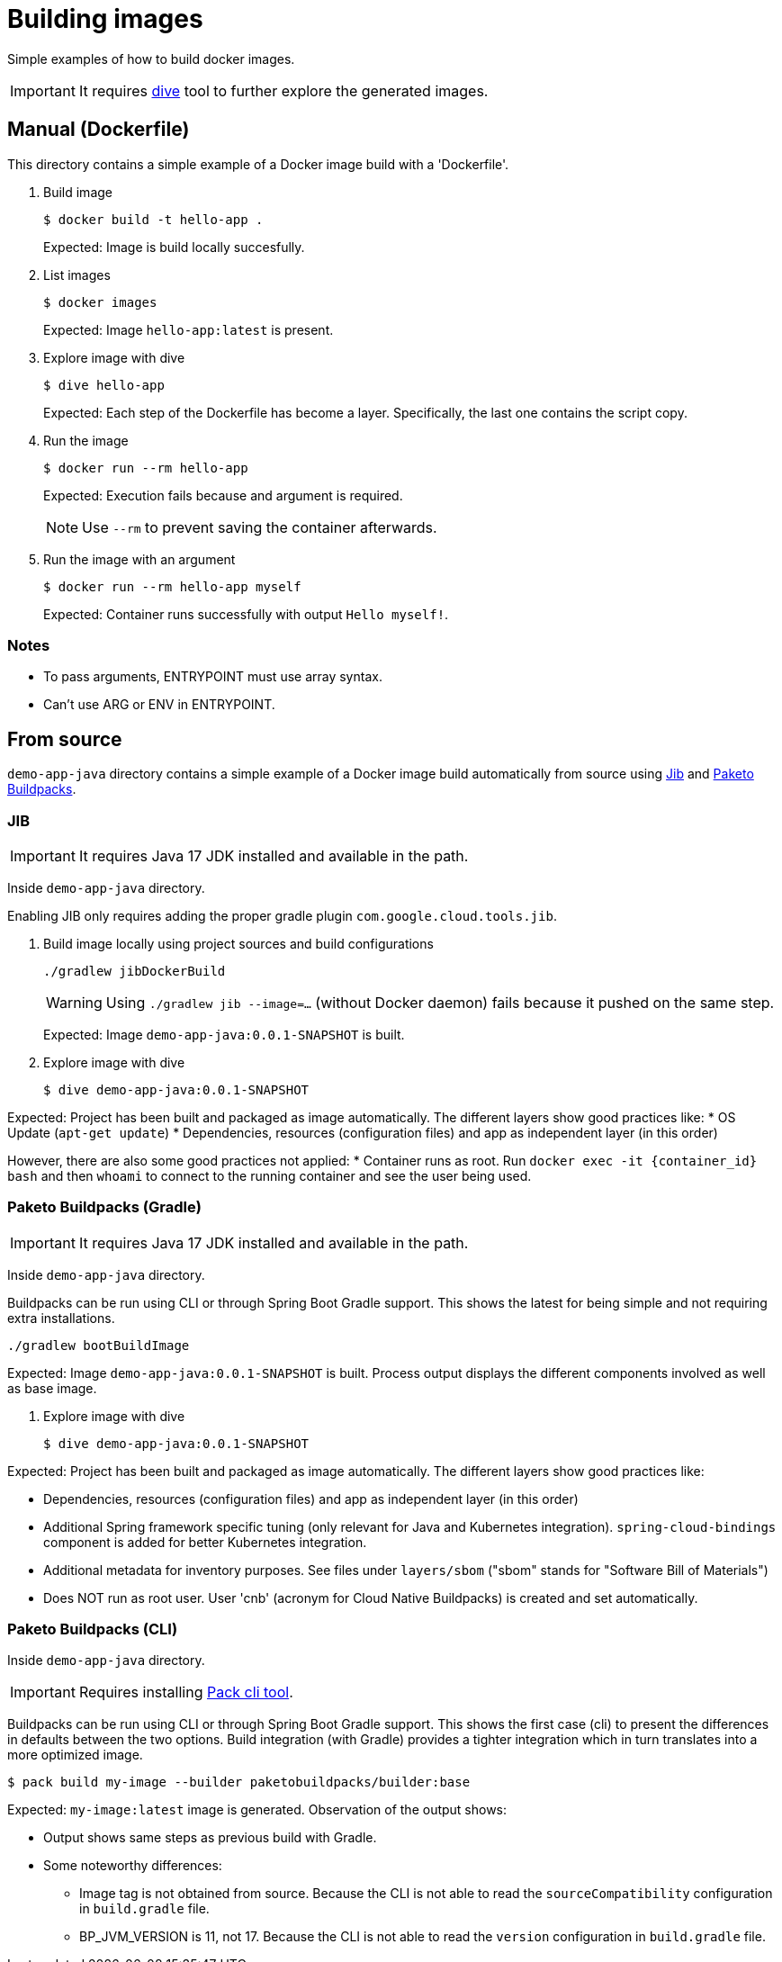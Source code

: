 = Building images

Simple examples of how to build docker images.

IMPORTANT: It requires https://github.com/wagoodman/dive[dive] tool to further explore the generated images.

== Manual (Dockerfile)

This directory contains a simple example of a Docker image build with a 'Dockerfile'.

. Build image

 $ docker build -t hello-app .
+
Expected: Image is build locally succesfully.

. List images

 $ docker images
+
Expected: Image `hello-app:latest` is present.

. Explore image with dive

 $ dive hello-app
+
Expected: Each step of the Dockerfile has become a layer.
Specifically, the last one contains the script copy.

. Run the image

 $ docker run --rm hello-app
+
Expected: Execution fails because and argument is required.
+
NOTE: Use `--rm` to prevent saving the container afterwards.

. Run the image with an argument

 $ docker run --rm hello-app myself
+
Expected: Container runs successfully with output `Hello myself!`.

=== Notes

* To pass arguments, ENTRYPOINT must use array syntax.
* Can't use ARG or ENV in ENTRYPOINT.

== From source

`demo-app-java` directory contains a simple example of a Docker image build automatically from source
using https://github.com/GoogleContainerTools/jib[Jib] and https://paketo.io/[Paketo Buildpacks].

=== JIB

IMPORTANT: It requires Java 17 JDK installed and available in the path.

Inside `demo-app-java` directory.

Enabling JIB only requires adding the proper gradle plugin `com.google.cloud.tools.jib`.

. Build image locally using project sources and build configurations

 ./gradlew jibDockerBuild
+
WARNING: Using `./gradlew jib --image=...` (without Docker daemon) fails because it pushed on the same step.
+
Expected: Image `demo-app-java:0.0.1-SNAPSHOT` is built.

. Explore image with dive

 $ dive demo-app-java:0.0.1-SNAPSHOT

Expected: Project has been built and packaged as image automatically.
The different layers show good practices like:
* OS Update (`apt-get update`)
* Dependencies, resources (configuration files) and app as independent layer (in this order)

However, there are also some good practices not applied:
* Container runs as root.
Run `docker exec -it {container_id} bash` and then `whoami` to connect to the running container and see the user being used.

=== Paketo Buildpacks (Gradle)

IMPORTANT: It requires Java 17 JDK installed and available in the path.

Inside `demo-app-java` directory.

Buildpacks can be run using CLI or through Spring Boot Gradle support.
This shows the latest for being simple and not requiring extra installations.

 ./gradlew bootBuildImage

Expected: Image `demo-app-java:0.0.1-SNAPSHOT` is built.
Process output displays the different components involved as well as base image.

. Explore image with dive

 $ dive demo-app-java:0.0.1-SNAPSHOT

Expected: Project has been built and packaged as image automatically.
The different layers show good practices like:

* Dependencies, resources (configuration files) and app as independent layer (in this order)
* Additional Spring framework specific tuning (only relevant for Java and Kubernetes integration).
`spring-cloud-bindings` component is added for better Kubernetes integration.
* Additional metadata for inventory purposes.
See files under `layers/sbom` ("sbom" stands for "Software Bill of Materials")
* Does NOT run as root user.
User 'cnb' (acronym for Cloud Native Buildpacks) is created and set automatically.

=== Paketo Buildpacks (CLI)

Inside `demo-app-java` directory.

IMPORTANT: Requires installing https://buildpacks.io/docs/tools/pack/[Pack cli tool].

Buildpacks can be run using CLI or through Spring Boot Gradle support.
This shows the first case (cli) to present the differences in defaults between the two options.
Build integration (with Gradle) provides a tighter integration which in turn translates into a more optimized image.

 $ pack build my-image --builder paketobuildpacks/builder:base

Expected: `my-image:latest` image is generated.
Observation of the output shows:

* Output shows same steps as previous build with Gradle.
* Some noteworthy differences:
    ** Image tag is not obtained from source. Because the CLI is not able to read the `sourceCompatibility` configuration in `build.gradle` file.
    ** BP_JVM_VERSION is 11, not 17. Because the CLI is not able to read the `version` configuration in `build.gradle` file.
